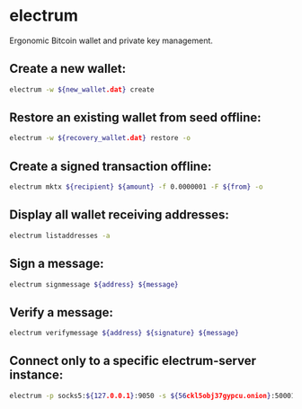 * electrum

Ergonomic Bitcoin wallet and private key management.

** Create a new wallet:

#+BEGIN_SRC sh
  electrum -w ${new_wallet.dat} create
#+END_SRC

** Restore an existing wallet from seed offline:

#+BEGIN_SRC sh
  electrum -w ${recovery_wallet.dat} restore -o
#+END_SRC

** Create a signed transaction offline:

#+BEGIN_SRC sh
  electrum mktx ${recipient} ${amount} -f 0.0000001 -F ${from} -o
#+END_SRC

** Display all wallet receiving addresses:

#+BEGIN_SRC sh
  electrum listaddresses -a
#+END_SRC

** Sign a message:

#+BEGIN_SRC sh
  electrum signmessage ${address} ${message}
#+END_SRC

** Verify a message:

#+BEGIN_SRC sh
  electrum verifymessage ${address} ${signature} ${message}
#+END_SRC

** Connect only to a specific electrum-server instance:

#+BEGIN_SRC sh
  electrum -p socks5:${127.0.0.1}:9050 -s ${56ckl5obj37gypcu.onion}:50001:t -1
#+END_SRC
